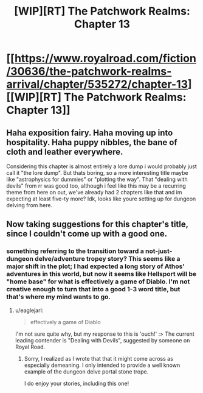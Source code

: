 #+TITLE: [WIP][RT] The Patchwork Realms: Chapter 13

* [[https://www.royalroad.com/fiction/30636/the-patchwork-realms-arrival/chapter/535272/chapter-13][[WIP][RT] The Patchwork Realms: Chapter 13]]
:PROPERTIES:
:Author: eaglejarl
:Score: 17
:DateUnix: 1596736249.0
:DateShort: 2020-Aug-06
:END:

** Haha exposition fairy. Haha moving up into hospitality. Haha puppy nibbles, the bane of cloth and leather everywhere.

Considering this chapter is almost entirely a lore dump i would probably just call it "the lore dump". But thats boring, so a more interesting title maybe like "astrophysics for dummies" or "plotting the way". That "dealing with devils" from rr was good too, although i feel like this may be a recurring theme from here on out, we've already had 2 chapters like that and im expecting at least five-ty more? Idk, looks like youre setting up for dungeon delving from here.
:PROPERTIES:
:Author: PDNeznor
:Score: 3
:DateUnix: 1596756362.0
:DateShort: 2020-Aug-07
:END:


** Now taking suggestions for this chapter's title, since I couldn't come up with a good one.
:PROPERTIES:
:Author: eaglejarl
:Score: 1
:DateUnix: 1596736269.0
:DateShort: 2020-Aug-06
:END:

*** something referring to the transition toward a not-just-dungeon delve/adventure tropey story? This seems like a major shift in the plot; I had expected a long story of Athos' adventures in this world, but now it seems like Hellsport will be "home base" for what is effectively a game of Diablo. I'm not creative enough to turn that into a good 1-3 word title, but that's where my mind wants to go.
:PROPERTIES:
:Author: sparr
:Score: 3
:DateUnix: 1596754083.0
:DateShort: 2020-Aug-07
:END:

**** u/eaglejarl:
#+begin_quote
  effectively a game of Diablo
#+end_quote

I'm not sure quite why, but my response to this is 'ouch!' :> The current leading contender is "Dealing with Devils", suggested by someone on Royal Road.
:PROPERTIES:
:Author: eaglejarl
:Score: 1
:DateUnix: 1596755875.0
:DateShort: 2020-Aug-07
:END:

***** Sorry, I realized as I wrote that that it might come across as especially demeaning. I only intended to provide a well known example of the dungeon delve portal stone trope.

I do enjoy your stories, including this one!
:PROPERTIES:
:Author: sparr
:Score: 2
:DateUnix: 1596756319.0
:DateShort: 2020-Aug-07
:END:
